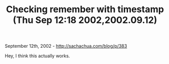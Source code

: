 #+TITLE: Checking remember with timestamp (Thu Sep 12:18 2002,2002.09.12)

September 12th, 2002 -
[[http://sachachua.com/blog/p/383][http://sachachua.com/blog/p/383]]

Hey, I think this actually works.
